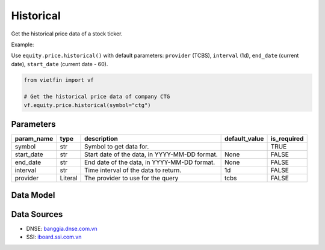 Historical
==========

Get the historical price data of a stock ticker.

Example:

Use ``equity.price.historical()`` with default parameters: ``provider`` (TCBS), ``interval`` (1d), ``end_date`` (current date), ``start_date`` (current date - 60).

.. code-block:: python

    from vietfin import vf
    
    # Get the historical price data of company CTG
    vf.equity.price.historical(symbol="ctg")

Parameters
----------

============ ========== =============================================== =============== ============= 
 param_name   type       description                                     default_value   is_required  
============ ========== =============================================== =============== ============= 
 symbol       str        Symbol to get data for.                                         TRUE         
 start_date   str        Start date of the data, in YYYY-MM-DD format.   None            FALSE        
 end_date     str        End date of the data, in YYYY-MM-DD format.     None            FALSE        
 interval     str        Time interval of the data to return.            1d              FALSE        
 provider     Literal    The provider to use for the query               tcbs            FALSE        
============ ========== =============================================== =============== ============= 

Data Model
----------

.. tab-set::

    .. tab-item:: TCBS

        ============ =================== ======================= 
         field_name   type                description            
        ============ =================== ======================= 
         date         date                The date of the data.  
         open         float               The open price.        
         high         float               The high price.        
         low          float               The low price.         
         close        float               The close price.       
         volume       int                 The trading volume.    
        ============ =================== =======================

    .. tab-item:: DNSE

        ============ =================== ======================= 
         field_name   type                description            
        ============ =================== ======================= 
         date         date                The date of the data.  
         open         float               The open price.        
         high         float               The high price.        
         low          float               The low price.         
         close        float               The close price.       
         volume       int                 The trading volume.    
        ============ =================== =======================

    .. tab-item:: SSI

        ============ =================== ======================= 
         field_name   type                description            
        ============ =================== ======================= 
         date         date                The date of the data.  
         open         float               The open price.        
         high         float               The high price.        
         low          float               The low price.         
         close        float               The close price.       
         volume       int                 The trading volume.    
        ============ =================== =======================

Data Sources
------------

- DNSE: `banggia.dnse.com.vn <https://banggia.dnse.com.vn/>`_
- SSI: `iboard.ssi.com.vn <https://iboard.ssi.com.vn/>`_
